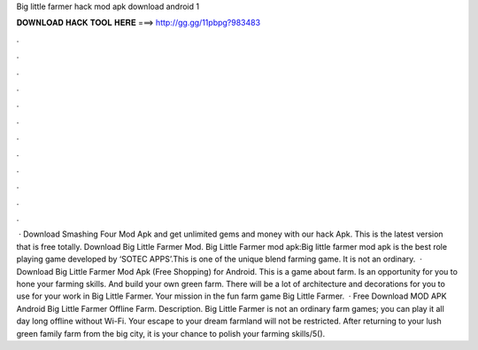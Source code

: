 Big little farmer hack mod apk download android 1

𝐃𝐎𝐖𝐍𝐋𝐎𝐀𝐃 𝐇𝐀𝐂𝐊 𝐓𝐎𝐎𝐋 𝐇𝐄𝐑𝐄 ===> http://gg.gg/11pbpg?983483

.

.

.

.

.

.

.

.

.

.

.

.

 · Download Smashing Four Mod Apk and get unlimited gems and money with our hack Apk. This is the latest version that is free totally. Download Big Little Farmer Mod. Big Little Farmer mod apk:Big little farmer mod apk is the best role playing game developed by ‘SOTEC APPS’.This is one of the unique blend farming game. It is not an ordinary.  · Download Big Little Farmer Mod Apk (Free Shopping) for Android. This is a game about farm. Is an opportunity for you to hone your farming skills. And build your own green farm. There will be a lot of architecture and decorations for you to use for your work in Big Little Farmer. Your mission in the fun farm game Big Little Farmer.  · Free Download MOD APK Android Big Little Farmer Offline Farm. Description. Big Little Farmer is not an ordinary farm games; you can play it all day long offline without Wi-Fi. Your escape to your dream farmland will not be restricted. After returning to your lush green family farm from the big city, it is your chance to polish your farming skills/5().